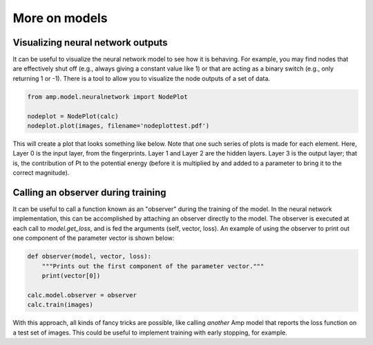 .. _MoreModel:


==================================
More on models
==================================

Visualizing neural network outputs
----------------------------------

It can be useful to visualize the neural network model to see how it is behaving. For example, you may find nodes that are effectively shut off (e.g., always giving a constant value like 1) or that are acting as a binary switch (e.g., only returning 1 or -1). There is a tool to allow you to visualize the node outputs of a set of data.

.. code-block:: python

    from amp.model.neuralnetwork import NodePlot

    nodeplot = NodePlot(calc)
    nodeplot.plot(images, filename='nodeplottest.pdf')


This will create a plot that looks something like below. Note that one such series of plots is made for each element. Here, Layer 0 is the input layer, from the fingerprints. Layer 1 and Layer 2 are the hidden layers. Layer 3 is the output layer; that is, the contribution of Pt to the potential energy (before it is multiplied by and added to a parameter to bring it to the correct magnitude).

.. image:: _static/nodeplot-Pt.svg
   :width: 1000 px
   :align: center

Calling an observer during training
-----------------------------------
It can be useful to call a function known as an "observer" during the training of the model. In the neural network implementation, this can be accomplished by attaching an observer directly to the model. The observer is executed at each call to `model.get_loss`, and is fed the arguments (self, vector, loss). An example of using the observer to print out one component of the parameter vector is shown below:

.. code-block:: python

    def observer(model, vector, loss):
        """Prints out the first component of the parameter vector."""
        print(vector[0])

    calc.model.observer = observer
    calc.train(images)

With this approach, all kinds of fancy tricks are possible, like calling *another* Amp model that reports the loss function on a test set of images. This could be useful to implement training with early stopping, for example.
